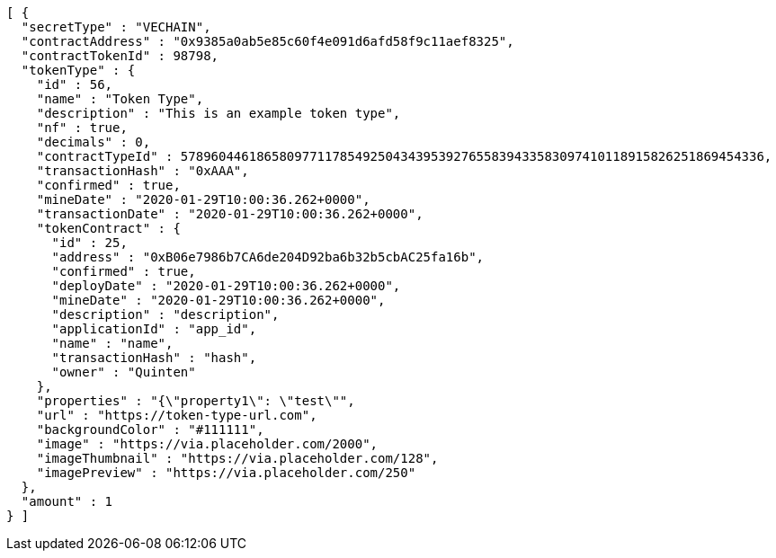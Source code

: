 [source,options="nowrap"]
----
[ {
  "secretType" : "VECHAIN",
  "contractAddress" : "0x9385a0ab5e85c60f4e091d6afd58f9c11aef8325",
  "contractTokenId" : 98798,
  "tokenType" : {
    "id" : 56,
    "name" : "Token Type",
    "description" : "This is an example token type",
    "nf" : true,
    "decimals" : 0,
    "contractTypeId" : 57896044618658097711785492504343953927655839433583097410118915826251869454336,
    "transactionHash" : "0xAAA",
    "confirmed" : true,
    "mineDate" : "2020-01-29T10:00:36.262+0000",
    "transactionDate" : "2020-01-29T10:00:36.262+0000",
    "tokenContract" : {
      "id" : 25,
      "address" : "0xB06e7986b7CA6de204D92ba6b32b5cbAC25fa16b",
      "confirmed" : true,
      "deployDate" : "2020-01-29T10:00:36.262+0000",
      "mineDate" : "2020-01-29T10:00:36.262+0000",
      "description" : "description",
      "applicationId" : "app_id",
      "name" : "name",
      "transactionHash" : "hash",
      "owner" : "Quinten"
    },
    "properties" : "{\"property1\": \"test\"",
    "url" : "https://token-type-url.com",
    "backgroundColor" : "#111111",
    "image" : "https://via.placeholder.com/2000",
    "imageThumbnail" : "https://via.placeholder.com/128",
    "imagePreview" : "https://via.placeholder.com/250"
  },
  "amount" : 1
} ]
----
